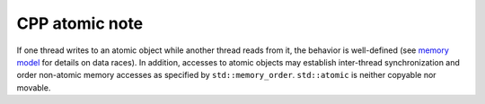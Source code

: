 ***************
CPP atomic note
***************

If one thread writes to an atomic object while another thread reads from it, 
the behavior is well-defined (see `memory model <https://en.cppreference.com/w/cpp/language/memory_model>`_
for details on data races). In addition, accesses to atomic objects may establish inter-thread synchronization 
and order non-atomic memory accesses as specified by ``std::memory_order``. ``std::atomic`` is neither copyable nor movable.

.. code-block:: cpp
   :caption: a MSVC implementation
      
   template<class _Ty> struct atomic
         : _Atomic<_Ty, sizeof (_Ty)>
   {  // template that manages values of _Ty atomically
      typedef _Atomic<_Ty, sizeof (_Ty)> _My_base;
   
      atomic() _NOEXCEPT
      {  // default constructor
      }
   
      // Disallow copying
      atomic(const atomic&) = delete; 
      atomic& operator=(const atomic&) = delete;
      atomic& operator=(const atomic&) volatile = delete;
   
      atomic(_Ty _Val) _NOEXCEPT
         : _My_base(_Val)
      {  // construct from _Val
      }
   
      _Ty operator=(_Ty _Right) volatile _NOEXCEPT
      {  // assign from _Right
         return _My_base::operator=(_Right);
      }
   
      _Ty operator=(_Ty _Right) _NOEXCEPT
      {  // assign from _Right
         return _My_base::operator=(_Right);
      }
   };
